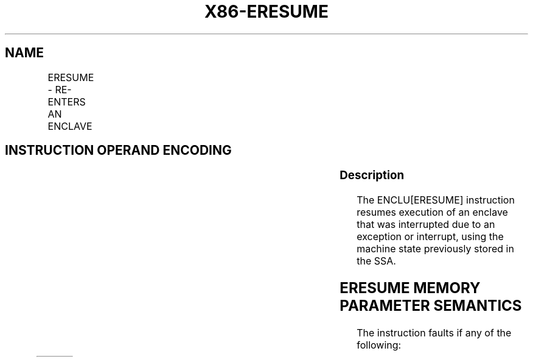 .nh
.TH "X86-ERESUME" "7" "May 2019" "TTMO" "Intel x86-64 ISA Manual"
.SH NAME
ERESUME - RE-ENTERS AN ENCLAVE
.TS
allbox;
l l l l l 
l l l l l .
\fB\fCOpcode/Instruction\fR	\fB\fCOp/En\fR	\fB\fC64/32 bit Mode Support\fR	\fB\fCCPUID Feature Flag\fR	\fB\fCDescription\fR
EAX = 03H ENCLU[ERESUME]	IR	V/V	SGX1	T{
This leaf function is used to re\-enter an enclave after an interrupt.
T}
.TE

.SH INSTRUCTION OPERAND ENCODING
.TS
allbox;
l l l l 
l l l l .
Op/En	RAX	RBX	RCX
IR	ERESUME (In)	Address of a TCS (In)	Address of AEP (In)
.TE

.SS Description
.PP
The ENCLU[ERESUME] instruction resumes execution of an enclave that
was interrupted due to an exception or interrupt, using the machine
state previously stored in the SSA.

.SH ERESUME MEMORY PARAMETER SEMANTICS
.TS
allbox;
l 
l .
TCS
Enclave read/write access
.TE

.PP
The instruction faults if any of the following:

.TS
allbox;
l l 
l l .
T{
Address in RBX is not properly aligned.
T}
	T{
Any TCS.FLAGS’s must\-be\-zero bit is not zero.
T}
T{
TCS pointed to by RBX is not valid or available or locked.
T}
	T{
Current 32/64 mode does not match the enclave mode in SECS.ATTRIBUTES.MODE64.
T}
T{
The SECS is in use by another enclave.
T}
	T{
Either of TCS\-specified FS and GS segment is not a subset of the current DS segment.
T}
T{
Any one of DS, ES, CS, SS is not zero.
T}
	T{
If XSAVE available, CR4.OSXSAVE = 0, but SECS.ATTRIBUTES.XFRM ≠ 3.
T}
CR4.OSFXSR ≠ 1.	T{
If CR4.OSXSAVE = 1, SECS.ATTRIBUTES.XFRM is not a subset of XCR0.
T}
T{
Offsets 520\-535 of the XSAVE area not 0.
T}
	T{
The bit vector stored at offset 512 of the XSAVE area must be a subset of SECS.ATTRIBUTES.XFRM.
T}
T{
The SSA frame is not valid or in use.
T}
	.TE

.PP
The following operations are performed by ERESUME:

.RS
.IP \(bu 2
RSP and RBP are saved in the current SSA frame on EENTER and are
automatically restored on EEXIT or an asynchronous exit due to any
Interrupt event.
.IP \(bu 2
The AEP contained in RCX is stored into the TCS for use by AEXs.FS
and GS (including hidden portions) are saved and new values are
constructed using TCS.OFSBASE/GSBASE (32 and 64\-bit mode) and
TCS.OFSLIMIT/GSLIMIT (32\-bit mode only). The resulting segments must
be a subset of the DS segment.
.IP \(bu 2
If CR4.OSXSAVE == 1, XCR0 is saved and replaced by
SECS.ATTRIBUTES.XFRM. The effect of RFLAGS.TF depends on whether the
enclave entry is opt\-in or opt\-out (see Section 42.1.2):
.RS
.IP \(bu 2
On opt\-out entry, TF is saved and cleared (it is restored on
EEXIT or AEX). Any attempt to set TF via a POPF instruction
while inside the enclave clears TF (see Section 42.2.5).
.IP \(bu 2
On opt\-out entry, TF is saved and cleared (it is restored on
EEXIT or AEX). Any attempt to set TF via a POPF instruction
while inside the enclave clears TF (see Section 42.2.5).
.IP \(bu 2
On opt\-in entry, a single\-step debug exception is pended on the
instruction boundary immediately after EENTER (see Section
42.2.3).
.IP \(bu 2
On opt\-in entry, a single\-step debug exception is pended on the
instruction boundary immediately after EENTER (see Section
42.2.3).

.RE

.IP \(bu 2
All code breakpoints that do not overlap with ELRANGE are also
suppressed. If the entry is an opt\-out entry, all code and data
breakpoints that overlap with the ELRANGE are suppressed.
.IP \(bu 2
On opt\-out entry, a number of performance monitoring counters and
behaviors are modified or suppressed (see Section 42.2.3):
.RS
.IP \(bu 2
All performance monitoring activity on the current thread is
suppressed except for incrementing and firing of FIXED\_CTR1 and
FIXED\_CTR2.
.IP \(bu 2
All performance monitoring activity on the current thread is
suppressed except for incrementing and firing of FIXED\_CTR1 and
FIXED\_CTR2.
.IP \(bu 2
PEBS is suppressed.
.IP \(bu 2
PEBS is suppressed.
.IP \(bu 2
AnyThread counting on other threads is demoted to MyThread mode
and IA32\_PERF\_GLOBAL\_STATUS[60] on that thread is set.
.IP \(bu 2
AnyThread counting on other threads is demoted to MyThread mode
and IA32\_PERF\_GLOBAL\_STATUS[60] on that thread is set.
.IP \(bu 2
If the opt\-out entry on a hardware thread results in suppression
of any performance monitoring, then the processor sets
IA32\_PERF\_GLOBAL\_STATUS[60] and
IA32\_PERF\_GLOBAL\_STATUS[63]\&.
.IP \(bu 2
If the opt\-out entry on a hardware thread results in suppression
of any performance monitoring, then the processor sets
IA32\_PERF\_GLOBAL\_STATUS[60] and
IA32\_PERF\_GLOBAL\_STATUS[63]\&.

.RE


.RE

.SS Concurrency Restrictions
.PP
Leaf

.PP
Parameter

.PP
Base Concurrency Restrictions

.PP
Access

.PP
On Conflict

.PP
SGX\_CONFLICT VM Exit Qualification

.PP
ERESUME

.PP
TCS [DS:RBX]

.PP
Shared

.PP
#GP

.PP
Table 40\-72\&. Base Concurrency
Restrictions of ERESUME

.PP
Leaf

.PP
Parameter

.PP
Additional Concurrency Restrictions

.PP
vs. EACCEPT, EACCEPTCOPY, EMODPE, EMODPR, EMODT

.PP
vs. EADD, EEXTEND, EINIT

.PP
vs. ETRACK, ETRACKC

.PP
Access

.PP
On Conflict

.PP
Access

.PP
On Conflict

.PP
Access

.PP
On Conflict

.PP
ERESUME

.PP
TCS [DS:RBX]

.PP
Concurrent

.PP
Concurrent

.PP
Concurrent

.PP
Table 40\-73\&. Additional Concurrency
Restrictions of ERESUME

.SS Operation
.SH TEMP VARIABLES IN ERESUME OPERATIONAL FLOW
.TS
allbox;
l l l l 
l l l l .
\fB\fCName\fR	\fB\fCType\fR	\fB\fCSize\fR	\fB\fCDescription\fR
TMP\_FSBASE	Effective Address	32/64	T{
Proposed base address for FS segment.
T}
TMP\_GSBASE	Effective Address	32/64	T{
Proposed base address for FS segment.
T}
TMP\_FSLIMIT	Effective Address	32/64	T{
Highest legal address in proposed FS segment.
T}
TMP\_GSLIMIT	Effective Address	32/64	T{
Highest legal address in proposed GS segment.
T}
TMP\_TARGET	Effective Address	32/64	T{
Address of first instruction inside enclave at which execution is to resume.
T}
TMP\_SECS	Effective Address	32/64	T{
Physical address of SECS for this enclave.
T}
TMP\_SSA	Effective Address	32/64	Address of current SSA frame.
TMP\_XSIZE	integer	64	T{
Size of XSAVE area based on SECS.ATTRIBUTES.XFRM.
T}
TMP\_SSA\_PAGE	Effective Address	32/64	T{
Pointer used to iterate over the SSA pages in the current frame.
T}
TMP\_GPR	Effective Address	32/64	T{
Address of the GPR area within the current SSA frame.
T}
TMP\_BRANCH\_RECORD	LBR Record		T{
From/to addresses to be pushed onto the LBR stack.
T}
.TE

.PP
TMP\_MODE64←((IA32\_EFER.LMA = 1) \&\& (CS.L = 1));

.PP
(* Make sure DS is usable, expand up *)

.PP
IF (TMP\_MODE64 = 0 and (DS not usable or ( ( DS[S] = 1) and (DS[bit
11] = 0) and DS[bit 10] = 1) ) ) )

.PP
THEN #GP(0); FI;

.PP
(* Check that CS, SS, DS, ES.base is 0 *)

.PP
IF (TMP\_MODE64 = 0)

.PP
THEN

.PP
IF(CS.base ≠ 0 or DS.base ≠ 0) #GP(0); FI;

.PP
IF(ES usable and ES.base ≠ 0) #GP(0); FI;

.PP
IF(SS usable and SS.base ≠ 0) #GP(0); FI;

.PP
IF(SS usable and SS.B = 0) #GP(0); FI;

.PP
FI;

.PP
IF (DS:RBX is not 4KByte Aligned)

.PP
THEN #GP(0); FI;

.PP
IF (DS:RBX does not resolve within an EPC)

.PP
THEN #PF(DS:RBX); FI;

.PP
(* Check AEP is canonical*)

.PP
IF (TMP\_MODE64 = 1 and (CS:RCX is not canonical) )

.PP
THEN #GP(0); FI;

.PP
(* Check concurrency of TCS operation*)

.PP
IF (Other Intel SGX instructions is operating on TCS)

.PP
THEN #GP(0); FI;

.PP
(* TCS verification *)

.PP
IF (EPCM(DS:RBX).VALID = 0)

.PP
THEN #PF(DS:RBX); FI;

.PP
IF (EPCM(DS:RBX).BLOCKED = 1)

.PP
THEN #PF(DS:RBX); FI;

.PP
IF ((EPCM(DS:RBX).PENDING = 1) or (EPCM(DS:RBX).MODIFIED = 1))

.PP
THEN #PF(DS:RBX); FI;

.PP
IF ( (EPCM(DS:RBX).ENCLAVEADDRESS ≠ DS:RBX) or (EPCM(DS:RBX).PT ≠
PT\_TCS) )

.PP
THEN #PF(DS:RBX); FI;

.PP
IF ( (DS:RBX).OSSA is not 4KByte Aligned)

.PP
THEN #GP(0); FI;

.PP
(* Check proposed FS and GS *)

.PP
IF ( ( (DS:RBX).OFSBASE is not 4KByte Aligned) or ( (DS:RBX).OGSBASE is
not 4KByte Aligned) )

.PP
THEN #GP(0); FI;

.PP
(* Get the SECS for the enclave in which the TCS resides *)

.PP
TMP\_SECS←Address of SECS for TCS;

.PP
(* Make sure that the FLAGS field in the TCS does not have any reserved
bits set *)

.PP
IF ( ( (DS:RBX).FLAGS \& FFFFFFFFFFFFFFFEH) ≠ 0)

.PP
THEN #GP(0); FI;

.PP
(* SECS must exist and enclave must have previously been EINITted *)

.PP
IF (the enclave is not already initialized)

.PP
THEN #GP(0); FI;

.PP
(* make sure the logical processor’s operating mode matches the enclave
*)

.PP
IF ( (TMP\_MODE64 ≠ TMP\_SECS.ATTRIBUTES.MODE64BIT) )

.PP
THEN #GP(0); FI;

.PP
IF (CR4.OSFXSR = 0)

.PP
THEN #GP(0); FI;

.PP
(* Check for legal values of SECS.ATTRIBUTES.XFRM *)

.PP
IF (CR4.OSXSAVE = 0)

.PP
THEN

.PP
IF (TMP\_SECS.ATTRIBUTES.XFRM ≠ 03H) THEN #GP(0); FI;

.PP
ELSE

.PP
IF ( (TMP\_SECS.ATTRIBUTES.XFRM \& XCR0) ≠ TMP\_SECS.ATTRIBUTES.XFRM)
THEN #GP(0); FI;

.PP
FI;

.PP
(* Make sure the SSA contains at least one active frame *)

.PP
IF ( (DS:RBX).CSSA = 0)

.PP
THEN #GP(0); FI;

.PP
(* Compute linear address of SSA frame *)

.PP
TMP\_SSA ← (DS:RBX).OSSA + TMP\_SECS.BASEADDR + 4096 *
TMP\_SECS.SSAFRAMESIZE * ( (DS:RBX).CSSA \- 1);

.PP
TMP\_XSIZE ← compute\_XSAVE\_frame\_size(TMP\_SECS.ATTRIBUTES.XFRM);

.PP
FOR EACH TMP\_SSA\_PAGE = TMP\_SSA to TMP\_SSA + TMP\_XSIZE

.PP
(* Check page is read/write accessible *)

.PP
Check that DS:TMP\_SSA\_PAGE is read/write accessible;

.PP
If a fault occurs, release locks, abort and deliver that fault;

.PP
IF (DS:TMP\_SSA\_PAGE does not resolve to EPC page)

.PP
THEN #PF(DS:TMP\_SSA\_PAGE); FI;

.PP
IF (EPCM(DS:TMP\_SSA\_PAGE).VALID = 0)

.PP
THEN #PF(DS:TMP\_SSA\_PAGE); FI;

.PP
IF (EPCM(DS:TMP\_SSA\_PAGE).BLOCKED = 1)

.PP
THEN #PF(DS:TMP\_SSA\_PAGE); FI;

.PP
IF ((EPCM(DS:TMP\_SSA\_PAGE).PENDING = 1) or
(EPCM(DS:TMP\_SSA\_PAGE\_\&.MODIFIED = 1))

.PP
THEN #PF(DS:TMP\_SSA\_PAGE); FI;

.PP
IF ( ( EPCM(DS:TMP\_SSA\_PAGE).ENCLAVEADDRESS ≠ DS:TMPSSA\_PAGE) or
(EPCM(DS:TMP\_SSA\_PAGE).PT ≠ PT\_REG) or

.PP
(EPCM(DS:TMP\_SSA\_PAGE).ENCLAVESECS ≠ EPCM(DS:RBX).ENCLAVESECS) or

.PP
(EPCM(DS:TMP\_SSA\_PAGE).R = 0) or (EPCM(DS:TMP\_SSA\_PAGE).W = 0) )

.PP
THEN #PF(DS:TMP\_SSA\_PAGE); FI;

.PP
CR\_XSAVE\_PAGE\_n ← Physical\_Address(DS:TMP\_SSA\_PAGE);

.PP
ENDFOR

.PP
(* Compute address of GPR area*)

.PP
TMP\_GPR←TMP\_SSA + 4096 * DS:TMP\_SECS.SSAFRAMESIZE \-
sizeof(GPRSGX\_AREA);

.PP
Check that DS:TMP\_SSA\_PAGE is read/write accessible;

.PP
If a fault occurs, release locks, abort and deliver that fault;

.PP
IF (DS:TMP\_GPR does not resolve to EPC page)

.PP
THEN #PF(DS:TMP\_GPR); FI;

.PP
IF (EPCM(DS:TMP\_GPR).VALID = 0)

.PP
THEN #PF(DS:TMP\_GPR); FI;

.PP
IF (EPCM(DS:TMP\_GPR).BLOCKED = 1)

.PP
THEN #PF(DS:TMP\_GPR); FI;

.PP
IF ((EPCM(DS:TMP\_GPR).PENDING = 1) or (EPCM(DS:TMP\_GPR).MODIFIED = 1))
THEN #PF(DS:TMP\_GPR); FI;

.PP
IF ( ( EPCM(DS:TMP\_GPR).ENCLAVEADDRESS ≠ DS:TMP\_GPR) or
(EPCM(DS:TMP\_GPR).PT ≠ PT\_REG) or

.PP
(EPCM(DS:TMP\_GPR).ENCLAVESECS ≠ EPCM(DS:RBX).ENCLAVESECS) or

.PP
(EPCM(DS:TMP\_GPR).R = 0) or (EPCM(DS:TMP\_GPR).W = 0) )

.PP
THEN #PF(DS:TMP\_GPR); FI;

.PP
IF (TMP\_MODE64 = 0)

.PP
THEN

.PP
IF (TMP\_GPR + (GPR\_SIZE \-1) is not in DS segment) THEN #GP(0); FI;

.PP
FI;

.PP
CR\_GPR\_PA←Physical\_Address (DS: TMP\_GPR);

.PP
TMP\_TARGET ← (DS:TMP\_GPR).RIP;

.PP
IF (TMP\_MODE64 = 1)

.PP
THEN

.PP
IF (TMP\_TARGET is not canonical) THEN #GP(0); FI;

.PP
ELSE

.PP
IF (TMP\_TARGET \&gt; CS limit) THEN #GP(0); FI;

.PP
FI;

.PP
(* Check proposed FS/GS segments fall within DS *)

.PP
IF (TMP\_MODE64 = 0)

.PP
THEN

.PP
TMP\_FSBASE←(DS:RBX).OFSBASE + TMP\_SECS.BASEADDR;

.PP
TMP\_FSLIMIT←(DS:RBX).OFSBASE + TMP\_SECS.BASEADDR + (DS:RBX).FSLIMIT;

.PP
TMP\_GSBASE←(DS:RBX).OGSBASE + TMP\_SECS.BASEADDR;

.PP
TMP\_GSLIMIT←(DS:RBX).OGSBASE + TMP\_SECS.BASEADDR + (DS:RBX).GSLIMIT;

.PP
(* if FS wrap\-around, make sure DS has no holes*)

.PP
IF (TMP\_FSLIMIT \&lt; TMP\_FSBASE)

.PP
THEN

.PP
IF (DS.limit \&lt; 4GB) THEN #GP(0); FI;

.PP
ELSE

.PP
IF (TMP\_FSLIMIT \&gt; DS.limit) THEN #GP(0); FI;

.PP
FI;

.PP
(* if GS wrap\-around, make sure DS has no holes*)

.PP
IF (TMP\_GSLIMIT \&lt; TMP\_GSBASE)

.PP
THEN

.PP
IF (DS.limit \&lt; 4GB) THEN #GP(0); FI;

.PP
ELSE

.PP
IF (TMP\_GSLIMIT \&gt; DS.limit) THEN #GP(0); FI;

.PP
FI;

.PP
ELSE

.PP
TMP\_FSBASE ← DS:TMP\_GPR.FSBASE;

.PP
TMP\_GSBASE ← DS:TMP\_GPR.GSBASE;

.PP
IF ( (TMP\_FSBASE is not canonical) or (TMP\_GSBASE is not canonical))

.PP
THEN #GP(0); FI;

.PP
FI;

.PP
(* Ensure the enclave is not already active and this thread is the only
one using the TCS*)

.PP
IF (DS:RBX.STATE = ACTIVE))

.PP
THEN #GP(0); FI;

.PP
(* SECS.ATTRIBUTES.XFRM selects the features to be saved. *)

.PP
(* CR\_XSAVE\_PAGE\_n: A list of 1 or more physical address of pages
that contain the XSAVE area. *)

.PP
XRSTOR(TMP\_MODE64, SECS.ATTRIBUTES.XFRM, CR\_XSAVE\_PAGE\_n);

.PP
IF (XRSTOR failed with #GP)

.PP
THEN

.PP
DS:RBX.STATE ← INACTIVE;

.PP
#GP(0);

.PP
FI;

.PP
CR\_ENCLAVE\_MODE ← 1;

.PP
CR\_ACTIVE\_SECS ← TMP\_SECS;

.PP
CR\_ELRANGE←(TMP\_SECS.BASEADDR, TMP\_SECS.SIZE);

.PP
(* Save sate for possible AEXs *)

.PP
CR\_TCS\_PA←Physical\_Address (DS:RBX);

.PP
CR\_TCS\_LA ← RBX;

.PP
CR\_TCS\_LA.AEP ← RCX;

.PP
(* Save the hidden portions of FS and GS *)

.PP
CR\_SAVE\_FS\_selector ← FS.selector;

.PP
CR\_SAVE\_FS\_base ← FS.base;

.PP
CR\_SAVE\_FS\_limit ← FS.limit;

.PP
CR\_SAVE\_FS\_access\_rights ← FS.access\_rights;

.PP
CR\_SAVE\_GS\_selector ← GS.selector;

.PP
CR\_SAVE\_GS\_base ← GS.base;

.PP
CR\_SAVE\_GS\_limit ← GS.limit;

.PP
CR\_SAVE\_GS\_access\_rights ← GS.access\_rights;

.PP
RIP ← TMP\_TARGET;

.PP
Restore\_GPRs from DS:TMP\_GPR;

.PP
(*Restore the RFLAGS values from SSA*)

.PP
RFLAGS.CF ← DS:TMP\_GPR.RFLAGS.CF;

.PP
RFLAGS.PF ← DS:TMP\_GPR.RFLAGS.PF;

.PP
RFLAGS.AF ← DS:TMP\_GPR.RFLAGS.AF;

.PP
RFLAGS.ZF ← DS:TMP\_GPR.RFLAGS.ZF;

.PP
RFLAGS.SF ← DS:TMP\_GPR.RFLAGS.SF;

.PP
RFLAGS.DF ← DS:TMP\_GPR.RFLAGS.DF;

.PP
RFLAGS.OF ← DS:TMP\_GPR.RFLAGS.OF;

.PP
RFLAGS.NT ← DS:TMP\_GPR.RFLAGS.NT;

.PP
RFLAGS.AC ← DS:TMP\_GPR.RFLAGS.AC;

.PP
RFLAGS.ID ← DS:TMP\_GPR.RFLAGS.ID;

.PP
RFLAGS.RF ← DS:TMP\_GPR.RFLAGS.RF;

.PP
RFLAGS.VM ← 0;

.PP
IF (RFLAGS.IOPL = 3)

.PP
THEN RFLAGS.IF←DS:TMP\_GPR.RFLAGS.IF; FI;

.PP
IF (TCS.FLAGS.OPTIN = 0)

.PP
THEN RFLAGS.TF←0; FI;

.PP
(* If XSAVE is enabled, save XCR0 and replace it with
SECS.ATTRIBUTES.XFRM*)

.PP
IF (CR4.OSXSAVE = 1)

.PP
CR\_SAVE\_XCR0 ← XCR0;

.PP
XCR0 ← TMP\_SECS.ATTRIBUTES.XFRM;

.PP
FI;

.PP
(* Pop the SSA stack*)

.PP
(DS:RBX).CSSA←(DS:RBX).CSSA \-1;

.PP
(* Do the FS/GS swap *)

.PP
FS.base ← TMP\_FSBASE;

.PP
FS.limit ← DS:RBX.FSLIMIT;

.PP
FS.type ← 0001b;

.PP
FS.W ← DS.W;

.PP
FS.S ← 1;

.PP
FS.DPL ← DS.DPL;

.PP
FS.G ← 1;

.PP
FS.B ← 1;

.PP
FS.P ← 1;

.PP
FS.AVL ← DS.AVL;

.PP
FS.L ← DS.L;

.PP
FS.unusable ← 0;

.PP
FS.selector ← 0BH;

.PP
GS.base ← TMP\_GSBASE;

.PP
GS.limit ← DS:RBX.GSLIMIT;

.PP
GS.type ← 0001b;

.PP
GS.W ← DS.W;

.PP
GS.S ← 1;

.PP
GS.DPL ← DS.DPL;

.PP
GS.G ← 1;

.PP
GS.B ← 1;

.PP
GS.P ← 1;

.PP
GS.AVL ← DS.AVL;

.PP
GS.L ← DS.L;

.PP
GS.unusable ← 0;

.PP
GS.selector ← 0BH;

.PP
CR\_DBGOPTIN ← TCS.FLAGS.DBGOPTIN;

.PP
Suppress all code breakpoints that are outside ELRANGE;

.PP
IF (CR\_DBGOPTIN = 0)

.PP
THEN

.PP
Suppress all code breakpoints that overlap with ELRANGE;

.PP
CR\_SAVE\_TF ← RFLAGS.TF;

.PP
RFLAGS.TF ← 0;

.PP
Suppress any MTF VM exits during execution of the enclave;

.PP
Clear all pending debug exceptions;

.PP
Clear any pending MTF VM exit;

.PP
ELSE

.PP
Clear all pending debug exceptions;

.PP
Clear pending MTF VM exits;

.PP
FI;

.PP
(* Assure consistent translations *)

.PP
Flush\_linear\_context;

.PP
Clear\_Monitor\_FSM;

.PP
Allow\_front\_end\_to\_begin\_fetch\_at\_new\_RIP;

.SS Flags Affected
.PP
RFLAGS.TF is cleared on opt\-out entry

.SS Protected Mode Exceptions
.PP
#GP(0)

.PP
If DS:RBX is not page aligned.

.PP
If the enclave is not initialized.

.PP
If the thread is not in the INACTIVE state.

.PP
If CS, DS, ES or SS bases are not all zero.

.PP
If executed in enclave mode.

.PP
If part or all of the FS or GS segment specified by TCS is outside the
DS segment.

.PP
If any reserved field in the TCS FLAG is set.

.PP
If the target address is not within the CS segment.

.PP
If CR4.OSFXSR = 0.

.PP
If CR4.OSXSAVE = 0 and SECS.ATTRIBUTES.XFRM ≠ 3.

.PP
If CR4.OSXSAVE = 1and SECS.ATTRIBUTES.XFRM is not a subset of XCR0.

.PP
#PF(error

.PP
code) If a page fault occurs in accessing memory.

.PP
If DS:RBX does not point to a valid TCS.

.PP
If one or more pages of the current SSA frame are not readable/writable,
or do not resolve to a valid PT\_REG EPC page.

.SS 64\-Bit Mode Exceptions
.PP
#GP(0)

.PP
If DS:RBX is not page aligned.

.PP
If the enclave is not initialized.

.PP
If the thread is not in the INACTIVE state.

.PP
If CS, DS, ES or SS bases are not all zero.

.PP
If executed in enclave mode.

.PP
If part or all of the FS or GS segment specified by TCS is outside the
DS segment.

.PP
If any reserved field in the TCS FLAG is set.

.PP
If the target address is not canonical.

.PP
If CR4.OSFXSR = 0.

.PP
If CR4.OSXSAVE = 0 and SECS.ATTRIBUTES.XFRM ≠ 3.

.PP
If CR4.OSXSAVE = 1and SECS.ATTRIBUTES.XFRM is not a subset of XCR0.

.PP
#PF(error

.PP
code) If a page fault occurs in accessing memory operands.

.PP
If DS:RBX does not point to a valid TCS.

.PP
If one or more pages of the current SSA frame are not readable/writable,
or do not resolve to a valid PT\_REG EPC page.

.SH SEE ALSO
.PP
x86\-manpages(7) for a list of other x86\-64 man pages.

.SH COLOPHON
.PP
This UNOFFICIAL, mechanically\-separated, non\-verified reference is
provided for convenience, but it may be incomplete or broken in
various obvious or non\-obvious ways. Refer to Intel® 64 and IA\-32
Architectures Software Developer’s Manual for anything serious.

.br
This page is generated by scripts; therefore may contain visual or semantical bugs. Please report them (or better, fix them) on https://github.com/ttmo-O/x86-manpages.

.br
Copyleft TTMO 2020 (Turkish Unofficial Chamber of Reverse Engineers - https://ttmo.re).
